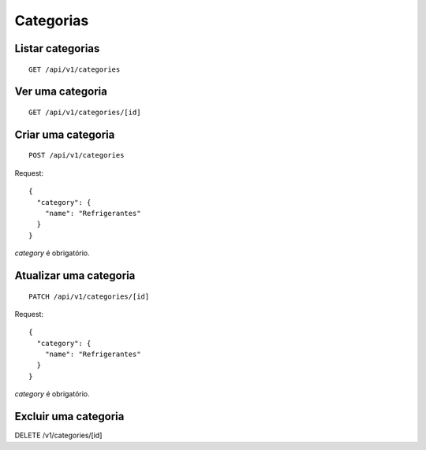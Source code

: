 ##########
Categorias
##########

Listar categorias
=================

::

    GET /api/v1/categories


Ver uma categoria
=================

::

    GET /api/v1/categories/[id]

Criar uma categoria
===================

::

    POST /api/v1/categories

Request::

    {
      "category": {
        "name": "Refrigerantes"
      }
    }

*category* é obrigatório.

Atualizar uma categoria
=======================

::

    PATCH /api/v1/categories/[id]

Request::

    {
      "category": {
        "name": "Refrigerantes"
      }
    }

*category* é obrigatório.

Excluir uma categoria
=====================

::

DELETE /v1/categories/[id]
